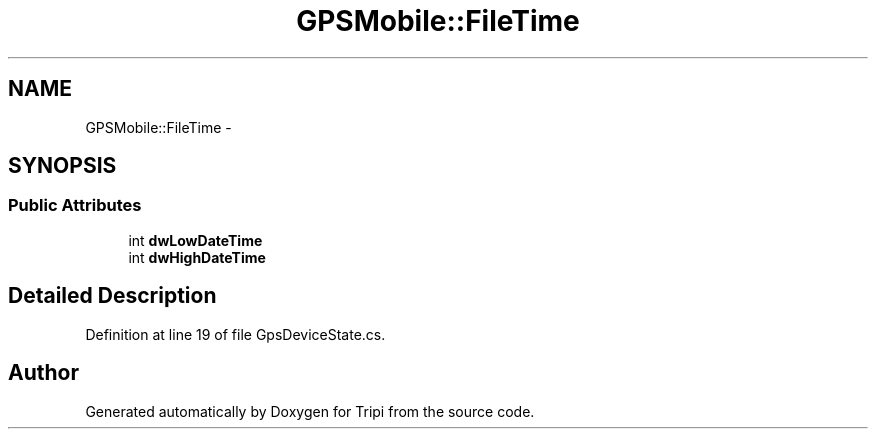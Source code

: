.TH "GPSMobile::FileTime" 3 "18 Feb 2010" "Version revision 98" "Tripi" \" -*- nroff -*-
.ad l
.nh
.SH NAME
GPSMobile::FileTime \- 
.SH SYNOPSIS
.br
.PP
.SS "Public Attributes"

.in +1c
.ti -1c
.RI "int \fBdwLowDateTime\fP"
.br
.ti -1c
.RI "int \fBdwHighDateTime\fP"
.br
.in -1c
.SH "Detailed Description"
.PP 
Definition at line 19 of file GpsDeviceState.cs.

.SH "Author"
.PP 
Generated automatically by Doxygen for Tripi from the source code.
